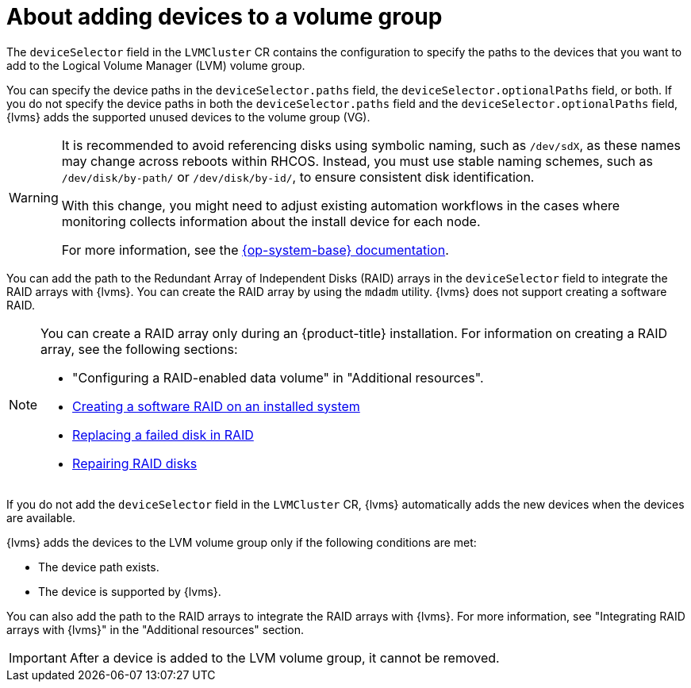 // Module included in the following assemblies:
//
// storage/persistent_storage/persistent_storage_local/persistent-storage-using-lvms.adoc

:_mod-docs-content-type: CONCEPT
[id="about-adding-devices-to-a-vg_{context}"]
= About adding devices to a volume group

The `deviceSelector` field in the `LVMCluster` CR contains the configuration to specify the paths to the devices that you want to add to the Logical Volume Manager (LVM) volume group.

You can specify the device paths in the `deviceSelector.paths` field, the `deviceSelector.optionalPaths` field, or both. If you do not specify the device paths in both the `deviceSelector.paths` field and the `deviceSelector.optionalPaths` field, {lvms} adds the supported unused devices to the volume group (VG). 

[WARNING]
====
It is recommended to avoid referencing disks using symbolic naming, such as `/dev/sdX`, as these names may change across reboots within RHCOS. Instead, you must use stable naming schemes, such as `/dev/disk/by-path/` or `/dev/disk/by-id/`, to ensure consistent disk identification.

With this change, you might need to adjust existing automation workflows in the cases where monitoring collects information about the install device for each node.

For more information, see the link:https://access.redhat.com/documentation/en-us/red_hat_enterprise_linux/9/html/managing_file_systems/assembly_overview-of-persistent-naming-attributes_managing-file-systems[{op-system-base} documentation].
====

You can add the path to the Redundant Array of Independent Disks (RAID) arrays in the `deviceSelector` field to integrate the RAID arrays with {lvms}. You can create the RAID array by using the `mdadm` utility. {lvms} does not support creating a software RAID.

[NOTE]
====
You can create a RAID array only during an {product-title} installation. For information on creating a RAID array, see the following sections:

* "Configuring a RAID-enabled data volume" in "Additional resources".
* link:https://access.redhat.com/documentation/en-us/red_hat_enterprise_linux/9/html/managing_storage_devices/managing-raid_managing-storage-devices#creating-a-software-raid-on-an-installed-system_managing-raid[Creating a software RAID on an installed system]
* link:https://access.redhat.com/documentation/en-us/red_hat_enterprise_linux/9/html/managing_storage_devices/managing-raid_managing-storage-devices#replacing-a-failed-disk-in-raid_managing-raid[Replacing a failed disk in RAID]
* link:https://access.redhat.com/documentation/en-us/red_hat_enterprise_linux/9/html/managing_storage_devices/managing-raid_managing-storage-devices#repairing-raid-disks_managing-raid[Repairing RAID disks]
====

If you do not add the `deviceSelector` field in the `LVMCluster` CR, {lvms} automatically adds the new devices when the devices are available.

{lvms} adds the devices to the LVM volume group only if the following conditions are met:

* The device path exists.
* The device is supported by {lvms}.

You can also add the path to the RAID arrays to integrate the RAID arrays with {lvms}. For more information, see "Integrating RAID arrays with {lvms}" in the "Additional resources" section. 

[IMPORTANT]
====
After a device is added to the LVM volume group, it cannot be removed.
==== 